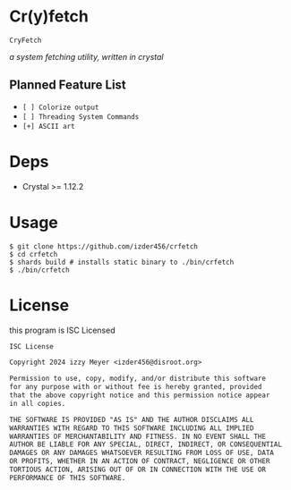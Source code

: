 * Cr(y)fetch

=CryFetch=

#+html: <img src="assets/screenshot.png" />

/a system fetching utility, written in crystal/

** Planned Feature List
- =[ ] Colorize output=
- =[ ] Threading System Commands=
- =[+] ASCII art=

* Deps

- Crystal >= 1.12.2

* Usage

#+BEGIN_SRC
$ git clone https://github.com/izder456/crfetch
$ cd crfetch
$ shards build # installs static binary to ./bin/crfetch
$ ./bin/crfetch
#+END_SRC

* License

this program is ISC Licensed

#+BEGIN_SRC txt :tangle LICENSE
ISC License

Copyright 2024 izzy Meyer <izder456@disroot.org>

Permission to use, copy, modify, and/or distribute this software
for any purpose with or without fee is hereby granted, provided
that the above copyright notice and this permission notice appear
in all copies.

THE SOFTWARE IS PROVIDED "AS IS" AND THE AUTHOR DISCLAIMS ALL
WARRANTIES WITH REGARD TO THIS SOFTWARE INCLUDING ALL IMPLIED
WARRANTIES OF MERCHANTABILITY AND FITNESS. IN NO EVENT SHALL THE
AUTHOR BE LIABLE FOR ANY SPECIAL, DIRECT, INDIRECT, OR CONSEQUENTIAL
DAMAGES OR ANY DAMAGES WHATSOEVER RESULTING FROM LOSS OF USE, DATA
OR PROFITS, WHETHER IN AN ACTION OF CONTRACT, NEGLIGENCE OR OTHER
TORTIOUS ACTION, ARISING OUT OF OR IN CONNECTION WITH THE USE OR
PERFORMANCE OF THIS SOFTWARE.
#+END_SRC
